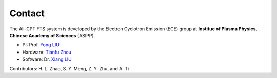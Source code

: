 .. contact

Contact
===================
The Ali-CPT FTS system is developed by the Electron Cyclotron Emission (ECE) group at **Institue of Plasma Physics, Chinese Academy of Sciences** (ASIPP).

- PI: Prof. `Yong LIU <mailto:liuyong@ipp.ac.cn>`_
- Hardware: `Tianfu Zhou <mailto:zhoutianfu@ipp.ac.cn>`_
- Software: Dr. `Xiang LIU <mailto:xliu@ipp.ac.cn>`_

Contributors: H. L. Zhao, S. Y. Meng, Z. Y. Zhu, and A. Ti 
